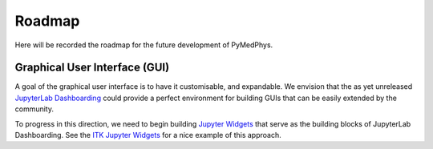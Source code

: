 =======
Roadmap
=======

Here will be recorded the roadmap for the future development of PyMedPhys.


Graphical User Interface (GUI)
------------------------------

A goal of the graphical user interface is to have it customisable, and
expandable. We envision that the as yet unreleased
`JupyterLab Dashboarding`_ could provide a perfect environment for building
GUIs that can be easily extended by the community.

To progress in this direction, we need to begin building `Jupyter Widgets`_ that
serve as the building blocks of JupyterLab Dashboarding. See the `ITK Jupyter Widgets`_
for a nice example of this approach.


.. _`JupyterLab Dashboarding`: https://github.com/jupyterlab/jupyterlab/issues/1640#issuecomment-464945774

.. _`Jupyter Widgets`: https://ipywidgets.readthedocs.io/

.. _`ITK Jupyter Widgets`: https://github.com/InsightSoftwareConsortium/itk-jupyter-widgets/blob/master/README.rst
